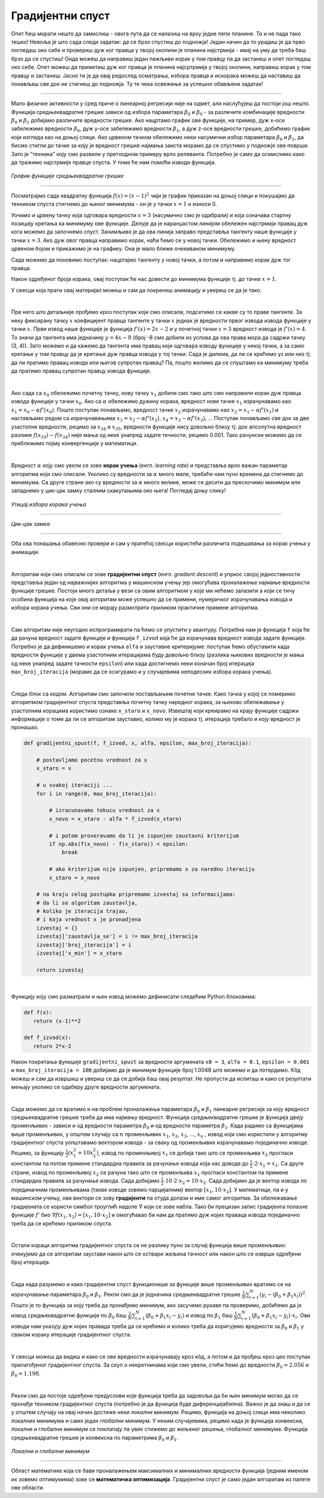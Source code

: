 Градијентни спуст
=================

.. |open| image:: ../../_images/algk2.png
            :width: 100px

.. infonote::

 У овој лекцији упознаћемо градијентни спуст, технику која нам помаже да пронађемо параметре за које функција средњеквадратне грешке има најмању 
 вредност. Ову технику можемо, под одређеним условима, да применимо и на друге функције.

Опет ћеш морати нешто да замислиш - овога пута да се налазиш на врху једне лепе планине. То и не пада тако тешко! Невоља је што сада следи задатак: 
да се брзо спустиш до подножја! Један начин да то урадиш је да прво погледаш око себе и провериш дуж ког правца у твојој околини је планина 
најстрмија - имај на уму да треба баш брзо да се спустиш! Онда можеш да направиш један пажљиви корак у том правцу па да застанеш и опет погледаш 
око себе. Опет можеш да приметиш дуж ког правца је планина најсртрмија у твојој околини, направиш корак у том правцу и застанеш. Јасно ти је да 
овај редослед осматрања, избора правца и искорака можеш да наставиш да понављаш све док не стигнеш до подножја. Ту те чека освежење за успешно 
обављени задатак!  

.. figure:: ../../_images/gs1.png
    :width: 450
    :align: center

-------

Мало физичке активности у сред приче о линеарној регресији није на одмет, али наслућујеш да постоји још нешто. Функција средњеквадратне грешке 
зависи од избора параметара :math:`\beta_0` и :math:`\beta_0` - за различите комбинације вредности :math:`\beta_0` и :math:`\beta_1` добијамо различите вредности грешке. 
Ако нацртамо график ове функције, на пример, дуж x-осе забележимо вредности :math:`\beta_0`, дуж y-осе забележимо вредности :math:`\beta_1`, а дуж z-осе вредности грешке, добићемо график који 
изгледа као на доњој слици. Ако црвеном тачком обележимо неки насумични избор параметара :math:`\beta_0` и :math:`\beta_1`, да бисмо стигли до тачке за коју је вредност 
грешке најмања заиста морамо да се спустимо у подножје ове површи. Зато је ”техника” коју смо развили у претходном примеру врло релеванта. 
Потребно је само да осмислимо како да тражимо најстрмије правце спуста. У томе ће нам помоћи изводи функција. 

.. figure:: ../../_images/gs2.png
    :width: 450
    :align: center

*График функције средњеквадратне грешке*

-------

.. infonote::

 Најмања вредност једне функције се зове минимум. 

Посматрајмо сада квадратну функција :math:`f(x) = (x-1)^2` чији је график приказан на доњој слици и покушајмо да техником спуста стигнемо до њеног минимума - 
он је у тачки :math:`x=1` и износи 0.  

.. image:: ../../_images/gs3.png
    :width: 500
    :align: center

Уочимо и црвену тачку која одговара вредности :math:`x=3` (насумично смо је одабрали) и која означава стартну позицију кретања ка минимуму ове функције. 
Делује да је наранџастом линијом обележен најстрмији правац дуж кога можемо да започнемо спуст. Занимљиво је да ова линија заправо представља 
тангенту наше функције у тачки :math:`x=3`. Ако дуж овог правца направимо корак, наћи ћемо се у новој тачки. Обележимо и њену вредност црвеном бојом и 
прикажимо је на графику. Она је мало ближе очекиваном минимуму.

.. image:: ../../_images/gs4.png
    :width: 500
    :align: center

Сада можемо да поновимо поступак: нацртајмо тангенту у новој тачки, а потом и направимо корак дуж тог правца. 

.. image:: ../../_images/gs5.png
    :width: 500
    :align: center

Након одређеног броја корака, овај поступак ће нас довести до минимума функције тј. до тачке :math:`x=1`.

.. image:: ../../_images/gs6.png
    :width: 500
    :align: center


.. technicalnote::
    
    Ова секција је упарена са Jupyter свеском `06-gradijentni_spust.ipynb <https://github.com/Petlja/specit4_ai_radni/blob/main/06-gradijentni_spust.ipynb>`_. 
    Да би могао да пратиш садржај даље, кликни на линк, а потом и на дугме |open| да би се садржај отворио у окружењу Google Colab. 
    Уколико свеске прегледаш на локалној машини, међу садржајима пронађи свеску са истим именом и покрени је. За детаљније инструкције 
    погледај секцију *Hands-on зона* и лекцију *Jupyter свеске за вежбу*.


У свесци која прати овај материјал можеш и сам да покренеш анимацију и увериш се да је тако.

|

Пре него што детаљније прођемо кроз поступак који смо описали, подсетимо се какве су то праве тангенте.  За неку фиксирану тачку :math:`x` коефицијент 
правца тангенте у тачки :math:`x` једнак је вредности првог извода извода функције у тачки :math:`x`. Први извод наше функције је функција :math:`f'(x) = 2x-2` и у 
почетној тачки :math:`x=3` вредност извода је :math:`f'(x) = 4`.  То значи да тангента има једначину :math:`y = 4x - 8` (број -8 смо добили из услова да ова права 
мора да садржи тачку (3, 4)).  Зато можемо и да кажемо да тангента има правац који одговара изводу функције у некој тачки, а за само кретање 
у том правцу да је кретање дуж правца извода у тој тачки.  Сада је дилема, да ли се крећемо уз или низ  тј. да ли пратимо правац извода или 
његов супротан правац? Па, пошто желимо да се спуштамо ка минимуму треба да пратимо правац супротан правцу извода функције. 

|

Ако сада са :math:`x_0` oбележимо почетну тачку, нову тачку :math:`x_1` добили смо тако што смо направили корак дуж правца извода функције у тачки :math:`x_0`. Ако са :math:`\alpha` 
обележимо дужину корака, вредност нове тачке  :math:`x_1` израчунавамо као :math:`x_1 = x_0 - \alpha f'(x_0)`. Пошто поступак понављамо, вредност тачке :math:`x_2` израчунавамо 
као :math:`x_2 = x_1 - \alpha f'(x_1)` и настављамо редом са израчунавањима :math:`x_3 = x_2 - \alpha f'(x_2)`,  :math:`x_4 = x_3 - \alpha f'(x_3)`, ...  Поступак понављамо све док за две 
узастопне вредности, рецимо за :math:`x_{34}` и :math:`x_{35}`, вредности функције нису довољно близу тј. док апсолутна вредност разлике :math:`f(x_35) - f(x_34)` није мања од неке 
унапред задате течности, рецимо 0.001. Тако рачунски можемо да се приближимо појму конвергенције у математици. 

|

Вредност :math:`\alpha` коју смо увели се зове **корак учења** (енгл. *learning rate*) и представља врло важан параметар алгоритма који смо описали. 
Уколико су вредности за :math:`\alpha` много мале, требаће нам пуно времена да стигнемо до минимума. Са друге стране ако су вредности за :math:`\alpha` много велике, може се десити да прескочимо минимум или 
западнемо у цик-цак замку сталним скакутањима око њега! Погледај доњу слику!

.. figure:: ../../_images/gs7.png
    :width: 780
    :align: center

*Утицај избора корака учења*

-------

.. figure:: ../../_images/gs8.png
    :width: 280
    :align: center

*Цик-цак замка*

-------

Оба ова понашања обавезно провери и сам у пратећој свесци користећи различита подешавања за корак учења у анимацији. 

|

Алгоритам који смо описали се зове **градијентни спуст** (енгл. *gradient descent*) и упркос својој једноставности представља један од најважнијих 
алгоритма у машинском учењу јер омогућава проналажење најмање вредности функције грешке. Постоји много детаља у вези са овим алгоритмом у које 
ми нећемо залазити а који се тичу особина функција на које овај алгоритам може успешно да се примени, нумеричког израчунавања извода и избора 
корака учења. Сви они се морају размотрити приликом практичне примене алгоритма. 

|

Сам алгоритам није неугодно испрограмирати па ћемо се упустити у авантуру. Потребна нам је функција ``f`` која ће да рачуна вредност задате функције и 
функција ``f_izvod`` која ће да израчунава вредност извода задате функције. Потребно је да дефинишемо и корак учења ``alfa`` и зауставне критеријуме: 
поступак ћемо обуставити када вредности функције у двема узастопним итерацијама буду довољно близу (разлика њихових вредности је мања од неке 
унапред задате тачности ``epsilon``) или када достигнемо неки коначан број итерација ``max_broj_iteracija`` (морамо да се осигурамо и у случајевима 
неподесних избора корака учења).   

|

Следи блок са кодом. Алгоритам смо започели постављањем почетне тачке. Како тачка у којој се померимо алгоритмом градијентног спуста представља 
почетну тачку наредног корака, за њихово обележавање у узастопним корацима користимо ознаке ``x_staro`` и ``x_novo``. Извештај који креирамо на крају 
функције садржи информације о томе да ли се алгоритам зауставио, колико му је корака тј. итерација требало и коју вредност је пронашао. 

.. code-block:: Python

    def gradijentni_spust(f, f_izvod, x, alfa, epsilon, max_broj_iteracija):

        # postavljamo pocetnu vrednost za x
        x_staro = x

        # u svakoj iteraciji ...
        for i in range(0, max_broj_iteracija):

            # izracunavamo tekucu vrednost za x
            x_novo = x_staro - alfa * f_izvod(x_staro)

            # i potom proveravamo da li je ispunjen zaustavni kriterijum
            if np.abs(f(x_novo) - f(x_staro)) < epsilon:
                break

            # ako kriterijum nije ispunjen, pripremamo x za narednu iteraciju
            x_staro = x_novo

        # na kraju celog postupka pripremamo izvestaj sa informacijama:
        # da li se algoritam zaustavlja,
        # koliko je iteracija trajao,
        # i koja vrednost x je pronadjena
        izvestaj = {}
        izvestaj['zaustavlja_se'] = i != max_broj_iteracija
        izvestaj['broj_iteracija'] = i
        izvestaj['x_min'] = x_staro

        return izvestaj

|

Функцију коју смо разматрали и њен извод можемо дефинисати следећим Python блоковима: 

.. code-block:: Python

 def f(x):
    return (x-1)**2

 def f_izvod(x):
    return 2*x-2

Након покретања функције ``gradijentni_spust`` за вредности аргумената ``x0 = 3``, ``alfa = 0.1``, ``epsilon = 0.001`` и ``max_broj_iteracija = 100`` добијамо 
да је минимум функције број 1.0048 што можемо и да потврдимо. Кôд можеш и сам да извршиш и увериш се да се добија баш овај резултат. 
Не пропусти да испиташ и како се резултати мењају уколико се одаберу друге вредности аргумената.

|

Сада можемо да се вратимо и на проблем проналажења параметара :math:`\beta_0` и :math:`\beta_1` линеарне регресије за коју вредност средњеквадратне грешке треба да има 
најмању вредност. Функција средњеквадратне грешке је функција двеју променљивих - зависи и од вредности параметра :math:`\beta_0` и од вредности параметра :math:`\beta_1`. 
Када радимо са функцијама више променљивих, у општем случају са :math:`n` променљивих :math:`x_1`, :math:`x_2`, :math:`x_3`, ..., :math:`x_n` , извод који смо користили у алгоритму градијентног 
спуста уопштавамо вектором извода - за сваку од променљивих израчунавамо појединачно изводе. Рецимо, за функцију :math:`\frac{1}{2}(x_1^2+10x_2^2)`, извод по променљивој :math:`x_1` се 
добија тако што се променљива :math:`x_2` прогласи константом па потом примене стандардна правила за рачунање извода којa нас доводе до :math:`\frac{1}{2} \cdot 2 \cdot x_1 = x_1`. 
Са друге стране, извод по променљивој :math:`x_2` се рачуна тако што се променљива :math:`x_1` прогласи константом па примене стандардна правила за рачунање 
извода. Сада добијамо :math:`\frac{1}{2} \cdot 10 \cdot 2 \cdot x_2 = 10\cdot x_2`. Сада добијамо да је вектор извода по појединачним променљивама (такве изводе зовемо парцијалним) 
вектор :math:`[x_1, 10 \cdot x_2]`.  У математици, па и у машинском учењу, ови вектори се зову **градијенти** па отуда долази и име самог алгоритма. 
За обележавање градијената се користи симбол троуглић надоле :math:`\nabla` који се зове набла. Тако би прецизан запис градијента полазне функције 
:math:`f'` био :math:`\nabla f(x_1,x_2) = [x_1, 10\cdot x_2]` и омогућавао би нам да пратимо дуж којих праваца извода појединачно треба да се крећемо приликом спуста. 

|

Остали кораци алгоритма градијентног спуста се не разлику пуно за случај функција више променљивих: очекујемо да се алгоритам заустави након што се 
оствари жељена тачност или након што се изврши одређени број итерација.

|

Сада када разумемо и како градијентни спуст функционише за функције више променљивих вратимо се на израчунавање параметара :math:`\beta_0` и :math:`\beta_1`. 
Рекли смо да је једначина средњеквадратне грешке :math:`\frac{1}{N}\sum_{i=1}^N{(y_i - (\beta_0 + \beta_1x_i))^2}`. Пошто је то функција за коју треба да пронађемо минимум, ако засучемо рукаве па проверимо, 
добићемо да је извод средњеквадратне функције по  :math:`\beta_0` баш :math:`\frac{2}{N} \sum_{i=1}^{N}(\beta_0 + \beta_1x_i - y_i)` и извод по :math:`\beta_1` баш :math:`\frac{1}{N} \sum_{i=1}^{N}(\beta_0 + \beta_1x_i - y_i)\cdot x_i`. 
Ови изводи нам указују дуж којих правада треба да се крећемо и 
колико треба да коригујемо вредности за :math:`\beta_0` и :math:`\beta_1` у сваком кораку итерације градијентног спуста.

|

У свесци можеш да видиш и како се ове вредности израчунавају кроз кôд, а потом и да прођеш кроз цео поступак прилагођеног градијентног спуста. 
За скуп о некретнинама који смо увели, стићи ћемо до вредности :math:`\beta_0=2.056` и :math:`\beta_0=1.198`.

|

Рекли смо да постоје одређени предуслови које функција треба да задовољи да би њен минимум могао да се пронађе техником градијентног спуста 
(потребно је да функција буде диференцијабилна). Важно је да знаш и да се у општем случају на овај начин 
достиже неки *локални минимум*. Рецимо, функција на доњој слици има неколико локалних минимума и само један *глобални минимум*. У неким случајевима, 
рецимо када је функција конвексна, локални и глобални минимум се поклапају па увек стижемо до жељеног решења, глобалног минимума. Функција 
средњеквадратне грешке је конвексна по параметрима :math:`\beta_0` и :math:`\beta_1`.

.. figure:: ../../_images/gs10.png
    :width: 450
    :align: center

*Локални и глобални минимум*

-------

Област математике која се бави проналажењем максималних и минималних вредности функција (једним именом их зовемо оптимумима) зове се **математичка оптимизација**. 
Градијентни спуст је само један алгоритам из палете ове области. 
